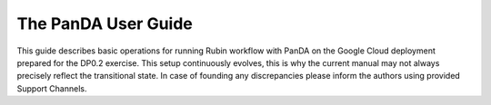 ####################
The PanDA User Guide
####################

This guide describes basic operations for running Rubin workflow with PanDA on the Google Cloud deployment prepared for the DP0.2 exercise. This setup continuously evolves, this is why the current manual may not always precisely reflect the transitional state. In case of founding any discrepancies please inform the authors using provided Support Channels.


.. See https://raw.githubusercontent.com/lsst-dm/nb_lsst_io/main/src/index.rst
.. for an example of how ot set up a table of contents.
